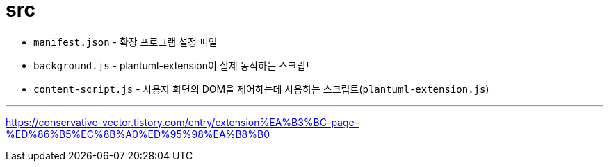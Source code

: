 = src

* `manifest.json` - 확장 프로그램 설정 파일
* `background.js` - plantuml-extension이 실제 동작하는 스크립트
* `content-script.js` - 사용자 화면의 DOM을 제어하는데 사용하는 스크립트(`plantuml-extension.js`)


---

https://conservative-vector.tistory.com/entry/extension%EA%B3%BC-page-%ED%86%B5%EC%8B%A0%ED%95%98%EA%B8%B0
